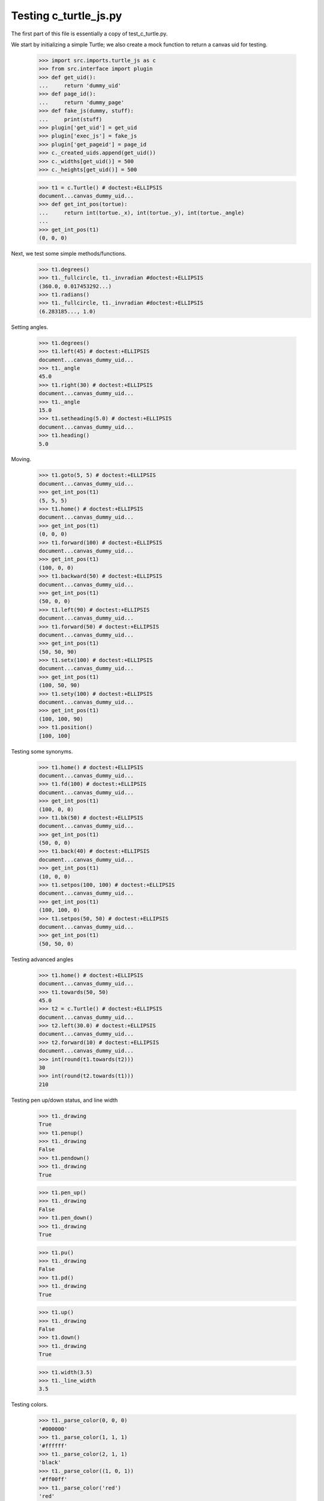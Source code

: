 Testing c_turtle_js.py
======================

The first part of this file is essentially a copy of test_c_turtle.py.

We start by initializing a simple Turtle; we also create a mock function to return a canvas
uid for testing.

    >>> import src.imports.turtle_js as c
    >>> from src.interface import plugin
    >>> def get_uid():
    ...     return 'dummy_uid'
    >>> def page_id():
    ...     return 'dummy_page'
    >>> def fake_js(dummy, stuff):
    ...     print(stuff)
    >>> plugin['get_uid'] = get_uid
    >>> plugin['exec_js'] = fake_js
    >>> plugin['get_pageid'] = page_id
    >>> c._created_uids.append(get_uid())
    >>> c._widths[get_uid()] = 500
    >>> c._heights[get_uid()] = 500

    >>> t1 = c.Turtle() # doctest:+ELLIPSIS
    document...canvas_dummy_uid...
    >>> def get_int_pos(tortue):
    ...     return int(tortue._x), int(tortue._y), int(tortue._angle)
    ...
    >>> get_int_pos(t1)
    (0, 0, 0)


Next, we test some simple methods/functions.
    >>> t1.degrees()
    >>> t1._fullcircle, t1._invradian #doctest:+ELLIPSIS
    (360.0, 0.017453292...)
    >>> t1.radians()
    >>> t1._fullcircle, t1._invradian #doctest:+ELLIPSIS
    (6.283185..., 1.0)

Setting angles.

    >>> t1.degrees()
    >>> t1.left(45) # doctest:+ELLIPSIS
    document...canvas_dummy_uid...
    >>> t1._angle
    45.0
    >>> t1.right(30) # doctest:+ELLIPSIS
    document...canvas_dummy_uid...
    >>> t1._angle
    15.0
    >>> t1.setheading(5.0) # doctest:+ELLIPSIS
    document...canvas_dummy_uid...
    >>> t1.heading()
    5.0

Moving.

    >>> t1.goto(5, 5) # doctest:+ELLIPSIS
    document...canvas_dummy_uid...
    >>> get_int_pos(t1)
    (5, 5, 5)
    >>> t1.home() # doctest:+ELLIPSIS
    document...canvas_dummy_uid...
    >>> get_int_pos(t1)
    (0, 0, 0)
    >>> t1.forward(100) # doctest:+ELLIPSIS
    document...canvas_dummy_uid...
    >>> get_int_pos(t1)
    (100, 0, 0)
    >>> t1.backward(50) # doctest:+ELLIPSIS
    document...canvas_dummy_uid...
    >>> get_int_pos(t1)
    (50, 0, 0)
    >>> t1.left(90) # doctest:+ELLIPSIS
    document...canvas_dummy_uid...
    >>> t1.forward(50) # doctest:+ELLIPSIS
    document...canvas_dummy_uid...
    >>> get_int_pos(t1)
    (50, 50, 90)
    >>> t1.setx(100) # doctest:+ELLIPSIS
    document...canvas_dummy_uid...
    >>> get_int_pos(t1)
    (100, 50, 90)
    >>> t1.sety(100) # doctest:+ELLIPSIS
    document...canvas_dummy_uid...
    >>> get_int_pos(t1)
    (100, 100, 90)
    >>> t1.position()
    [100, 100]
    
Testing some synonyms.

    >>> t1.home() # doctest:+ELLIPSIS
    document...canvas_dummy_uid...
    >>> t1.fd(100) # doctest:+ELLIPSIS
    document...canvas_dummy_uid...
    >>> get_int_pos(t1)
    (100, 0, 0)
    >>> t1.bk(50) # doctest:+ELLIPSIS
    document...canvas_dummy_uid...
    >>> get_int_pos(t1)
    (50, 0, 0)
    >>> t1.back(40) # doctest:+ELLIPSIS
    document...canvas_dummy_uid...
    >>> get_int_pos(t1)
    (10, 0, 0)
    >>> t1.setpos(100, 100) # doctest:+ELLIPSIS
    document...canvas_dummy_uid...
    >>> get_int_pos(t1)
    (100, 100, 0)
    >>> t1.setpos(50, 50) # doctest:+ELLIPSIS
    document...canvas_dummy_uid...
    >>> get_int_pos(t1)
    (50, 50, 0)

Testing advanced angles

    >>> t1.home() # doctest:+ELLIPSIS
    document...canvas_dummy_uid...
    >>> t1.towards(50, 50)
    45.0
    >>> t2 = c.Turtle() # doctest:+ELLIPSIS
    document...canvas_dummy_uid...
    >>> t2.left(30.0) # doctest:+ELLIPSIS
    document...canvas_dummy_uid...
    >>> t2.forward(10) # doctest:+ELLIPSIS
    document...canvas_dummy_uid...
    >>> int(round(t1.towards(t2)))
    30
    >>> int(round(t2.towards(t1)))
    210
    
Testing pen up/down status, and line width

    >>> t1._drawing
    True
    >>> t1.penup()
    >>> t1._drawing
    False
    >>> t1.pendown()
    >>> t1._drawing
    True

    >>> t1.pen_up()
    >>> t1._drawing
    False
    >>> t1.pen_down()
    >>> t1._drawing
    True

    >>> t1.pu()
    >>> t1._drawing
    False
    >>> t1.pd()
    >>> t1._drawing
    True

    >>> t1.up()
    >>> t1._drawing
    False
    >>> t1.down()
    >>> t1._drawing
    True
    
    >>> t1.width(3.5)
    >>> t1._line_width
    3.5

Testing colors.

    >>> t1._parse_color(0, 0, 0)
    '#000000'
    >>> t1._parse_color(1, 1, 1)
    '#ffffff'
    >>> t1._parse_color(2, 1, 1)
    'black'
    >>> t1._parse_color((1, 0, 1))
    '#ff00ff'
    >>> t1._parse_color('red')
    'red'
    >>> t1.color('blue')
    >>> t1._line_color
    'blue'
    >>> t1.fill_color(0.5, 0.5, 0.5)
    >>> t1._fill_color
    '#808080'


    >>> t1.visible(True)
    >>> t1._visible
    True
    >>> t1.visible(False)
    >>> t1._visible
    False
    >>> t1.visible('dummy')
    >>> t1._visible
    True

Testing canvas specific functionality
-------------------------------------




